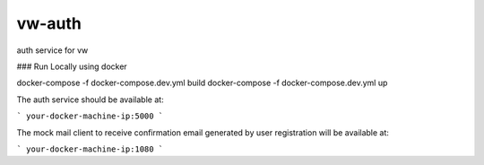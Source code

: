 vw-auth
===============================

auth service for vw

### Run Locally using docker

docker-compose -f docker-compose.dev.yml build
docker-compose -f docker-compose.dev.yml up

The auth service should be available at:

```
your-docker-machine-ip:5000
```

The mock mail client to receive confirmation email generated by user registration will be available at:

```
your-docker-machine-ip:1080
```
